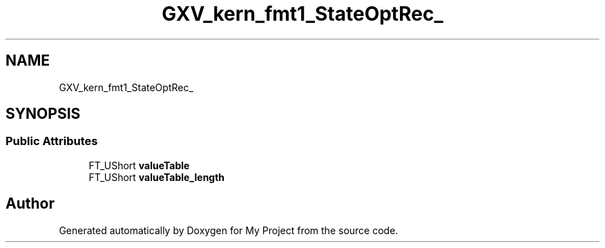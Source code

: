.TH "GXV_kern_fmt1_StateOptRec_" 3 "Wed Feb 1 2023" "Version Version 0.0" "My Project" \" -*- nroff -*-
.ad l
.nh
.SH NAME
GXV_kern_fmt1_StateOptRec_
.SH SYNOPSIS
.br
.PP
.SS "Public Attributes"

.in +1c
.ti -1c
.RI "FT_UShort \fBvalueTable\fP"
.br
.ti -1c
.RI "FT_UShort \fBvalueTable_length\fP"
.br
.in -1c

.SH "Author"
.PP 
Generated automatically by Doxygen for My Project from the source code\&.
